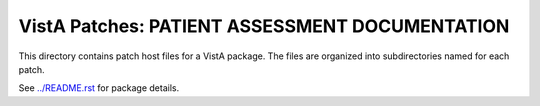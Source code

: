 ===============================================
VistA Patches: PATIENT ASSESSMENT DOCUMENTATION
===============================================

This directory contains patch host files for a VistA package.
The files are organized into subdirectories named for each patch.

See `<../README.rst>`__ for package details.
